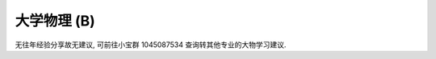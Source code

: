 ************************************************************************************************************************
大学物理 (B)
************************************************************************************************************************

无往年经验分享故无建议, 可前往小宝群 1045087534 查询转其他专业的大物学习建议.
